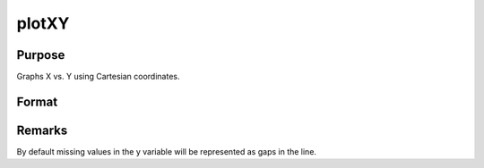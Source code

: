 
plotXY
==============================================

Purpose
----------------

Graphs X vs. Y using Cartesian coordinates.

Format
----------------
.. function:: plotXY([myPlot, ]x, y)

    :param myPlot: A plotControl structure
    :type myPlot: struct

    :param x: Each column contains the X values for a particular line.
    :type x: Nx1 or NxM matrix

    :param y: Each column contains the Y values for a particular line.
    :type y: Nx1 or NxM matrix

Remarks
-------

By default missing values in the y variable will be represented as gaps
in the line.

.. seealso:: Functions :func:`plotLogX`, :func:`plotLogLog`, :func:`plotScatter`


